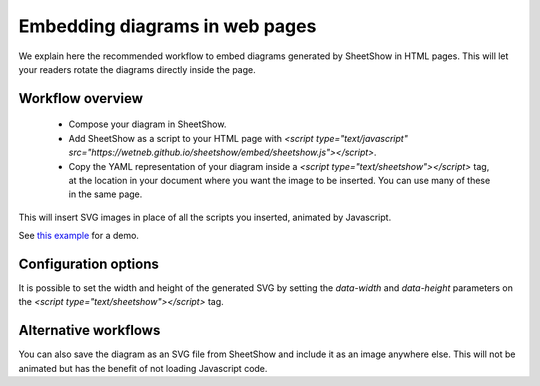 .. _page-web:

Embedding diagrams in web pages
===============================

We explain here the recommended workflow to embed diagrams generated by SheetShow in
HTML pages. This will let your readers rotate the diagrams directly inside the page.

Workflow overview
-----------------

 * Compose your diagram in SheetShow.
 * Add SheetShow as a script to your HTML page with `<script type="text/javascript" src="https://wetneb.github.io/sheetshow/embed/sheetshow.js"></script>`.

 * Copy the YAML representation of your diagram inside a `<script type="text/sheetshow"></script>` tag, at the location in your document where you want the image to be inserted. You can use many of these in the same page.

This will insert SVG images in place of all the scripts you inserted, animated by Javascript.

See `this example <https://wetneb.github.io/sheetshow/embed/>`_ for a demo.

Configuration options
---------------------

It is possible to set the width and height of the generated SVG by setting the `data-width` and `data-height` parameters on the `<script type="text/sheetshow"></script>` tag.


Alternative workflows
---------------------

You can also save the diagram as an SVG file from SheetShow and include it as an image anywhere else. This will not be animated but has the benefit of not loading Javascript code.

